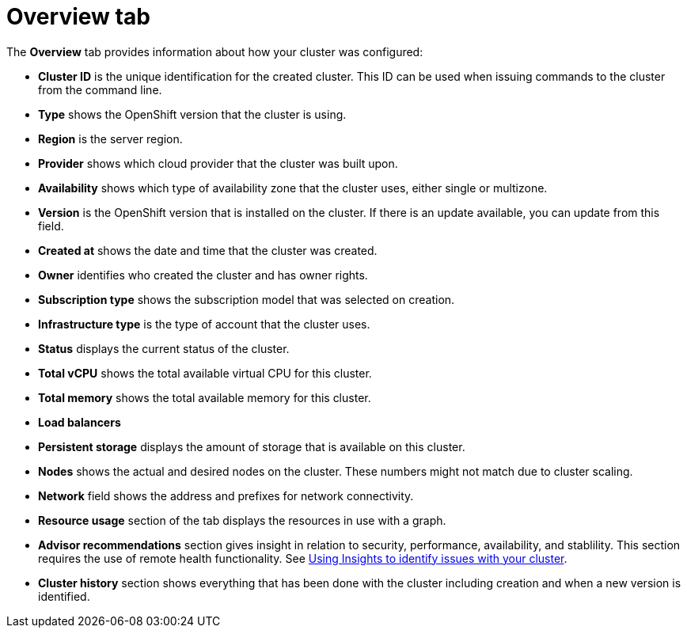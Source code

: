 // Module included in the following assemblies:
//
// ocm/ocm-overview.adoc

:_mod-docs-content-type: CONCEPT
[id="ocm-overview-tab_{context}"]
= Overview tab

The **Overview** tab provides information about how your cluster was configured:

* **Cluster ID** is the unique identification for the created cluster. This ID can be used when issuing commands to the cluster from the command line.
* **Type** shows the OpenShift version that the cluster is using.
* **Region** is the server region.
* **Provider** shows which cloud provider that the cluster was built upon.
* **Availability** shows which type of availability zone that the cluster uses, either single or multizone.
* **Version** is the OpenShift version that is installed on the cluster. If there is an update available, you can update from this field.
* **Created at** shows the date and time that the cluster was created.
* **Owner** identifies who created the cluster and has owner rights.
* **Subscription type** shows the subscription model that was selected on creation.
* **Infrastructure type** is the type of account that the cluster uses.
* **Status** displays the current status of the cluster.
* **Total vCPU** shows the total available virtual CPU for this cluster.
* **Total memory** shows the total available memory for this cluster.
* **Load balancers**
* **Persistent storage** displays the amount of storage that is available on this cluster.
* **Nodes** shows the actual and desired nodes on the cluster. These numbers might not match due to cluster scaling.
* **Network** field shows the address and prefixes for network connectivity.
* **Resource usage** section of the tab displays the resources in use with a graph.
* **Advisor recommendations** section gives insight in relation to security, performance, availability, and stablility. This section requires the use of remote health functionality. See link:https://docs.openshift.com/container-platform/4.9/support/remote_health_monitoring/using-insights-to-identify-issues-with-your-cluster.html[Using Insights to identify issues with your cluster].
* **Cluster history** section shows everything that has been done with the cluster including creation and when a new version is identified.
